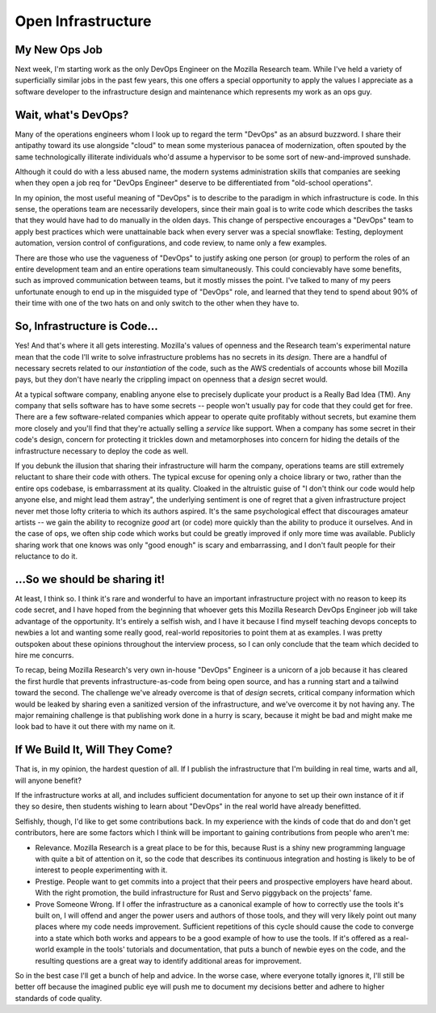 Open Infrastructure
===================

My New Ops Job
--------------

Next week, I'm starting work as the only DevOps Engineer on the Mozilla
Research team. While I've held a variety of superficially similar jobs in the
past few years, this one offers a special opportunity to apply the values I
appreciate as a software developer to the infrastructure design and
maintenance which represents my work as an ops guy. 

.. more:: 

Wait, what's DevOps?
--------------------

Many of the operations engineers whom I look up to regard the term "DevOps" as
an absurd buzzword. I share their antipathy toward its use alongside "cloud"
to mean some mysterious panacea of modernization, often spouted by the same
technologically illiterate individuals who'd assume a hypervisor to be some
sort of new-and-improved sunshade. 

Although it could do with a less abused name, the modern systems
administration skills that companies are seeking when they open a job req for
"DevOps Engineer" deserve to be differentiated from "old-school operations".

In my opinion, the most useful meaning of "DevOps" is to describe to the
paradigm in which infrastructure is code. In this sense, the operations team
are necessarily developers, since their main goal is to write code which
describes the tasks that they would have had to do manually in the olden days.
This change of perspective encourages a "DevOps" team to apply best practices
which were unattainable back when every server was a special snowflake:
Testing, deployment automation, version control of configurations, and code
review, to name only a few examples. 

There are those who use the vagueness of "DevOps" to justify asking one person
(or group) to perform the roles of an entire development team and an entire
operations team simultaneously. This could concievably have some benefits,
such as improved communication between teams, but it mostly misses the point.
I've talked to many of my peers unfortunate enough to end up in the misguided
type of "DevOps" role, and learned that they tend to spend about 90% of their
time with one of the two hats on and only switch to the other when they have
to. 

So, Infrastructure is Code...
-----------------------------

Yes! And that's where it all gets interesting. Mozilla's values of openness
and the Research team's experimental nature mean that the code I'll write to
solve infrastructure problems has no secrets in its *design*. There are a
handful of necessary secrets related to our *instantiation* of the code, such
as the AWS credentials of accounts whose bill Mozilla pays, but they don't
have nearly the crippling impact on openness that a *design* secret would. 

At a typical software company, enabling anyone else to precisely duplicate
your product is a Really Bad Idea (TM). Any company that sells software has to
have some secrets -- people won't usually pay for code that they could get for
free. There are a few software-related companies which appear to operate quite
profitably without secrets, but examine them more closely and you'll find that
they're actually selling a *service* like support.  When a company has some
secret in their code's design, concern for protecting it trickles down and
metamorphoses into concern for hiding the details of the infrastructure
necessary to deploy the code as well.

If you debunk the illusion that sharing their infrastructure will harm the
company, operations teams are still extremely reluctant to share their code
with others. The typical excuse for opening only a choice library or two,
rather than the entire ops codebase, is embarrassment at its quality. Cloaked
in the altruistic guise of "I don't think our code would help anyone else, and
might lead them astray", the underlying sentiment is one of regret that a
given infrastructure project never met those lofty criteria to which its
authors aspired. It's the same psychological effect that discourages amateur
artists -- we gain the ability to recognize *good* art (or code) more quickly
than the ability to produce it ourselves. And in the case of ops, we often
ship code which works but could be greatly improved if only more time was
available. Publicly sharing work that one knows was only "good enough" is
scary and embarrassing, and I don't fault people for their reluctance to do
it.

...So we should be sharing it!
------------------------------

At least, I think so. I think it's rare and wonderful to have an important
infrastructure project with no reason to keep its code secret, and I have
hoped from the beginning that whoever gets this Mozilla Research DevOps
Engineer job will take advantage of the opportunity. It's entirely a selfish
wish, and I have it because I find myself teaching devops concepts to newbies
a lot and wanting some really good, real-world repositories to point them at
as examples. I was pretty outspoken about these opinions throughout the
interview process, so I can only conclude that the team which decided to hire
me concurrs. 

To recap, being Mozilla Research's very own in-house "DevOps" Engineer is a
unicorn of a job because it has cleared the first hurdle that prevents
infrastructure-as-code from being open source, and has a running start and a
tailwind toward the second. The challenge we've already overcome is that of
*design* secrets, critical company information which would be leaked by
sharing even a sanitized version of the infrastructure, and we've overcome it
by not having any. The major remaining challenge is that publishing work done
in a hurry is scary, because it might be bad and might make me look bad to
have it out there with my name on it. 

If We Build It, Will They Come?
-------------------------------

That is, in my opinion, the hardest question of all. If I publish the
infrastructure that I'm building in real time, warts and all, will anyone
benefit? 

If the infrastructure works at all, and includes sufficient documentation for
anyone to set up their own instance of it if they so desire, then students
wishing to learn about "DevOps" in the real world have already benefitted. 

Selfishly, though, I'd like to get some contributions back. In my experience
with the kinds of code that do and don't get contributors, here are some
factors which I think will be important to gaining contributions from people
who aren't me: 

* Relevance. Mozilla Research is a great place to be for this, because Rust is
  a shiny new programming language with quite a bit of attention on it, so the
  code that describes its continuous integration and hosting is likely to be
  of interest to people experimenting with it. 

* Prestige. People want to get commits into a project that their peers and
  prospective employers have heard about. With the right promotion, the build
  infrastructure for Rust and Servo piggyback on the projects' fame. 

* Prove Someone Wrong. If I offer the infrastructure as a canonical example of
  how to correctly use the tools it's built on, I will offend and anger the
  power users and authors of those tools, and they will very likely point out
  many places where my code needs improvement. Sufficient repetitions of this
  cycle should cause the code to converge into a state which both works and
  appears to be a good example of how to use the tools. If it's offered as a
  real-world example in the tools' tutorials and documentation, that puts a
  bunch of newbie eyes on the code, and the resulting questions are a great
  way to identify additional areas for improvement.

So in the best case I'll get a bunch of help and advice. In the worse case,
where everyone totally ignores it, I'll still be better off because the
imagined public eye will push me to document my decisions better and adhere to
higher standards of code quality. 


.. author:: E. Dunham
.. categories:: none
.. tags:: devops, mozilla
.. comments::
